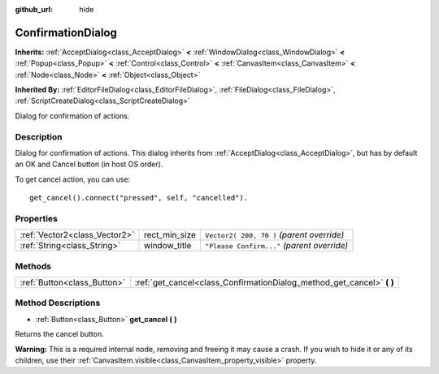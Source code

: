 :github_url: hide

.. Generated automatically by doc/tools/make_rst.py in Godot's source tree.
.. DO NOT EDIT THIS FILE, but the ConfirmationDialog.xml source instead.
.. The source is found in doc/classes or modules/<name>/doc_classes.

.. _class_ConfirmationDialog:

ConfirmationDialog
==================

**Inherits:** :ref:`AcceptDialog<class_AcceptDialog>` **<** :ref:`WindowDialog<class_WindowDialog>` **<** :ref:`Popup<class_Popup>` **<** :ref:`Control<class_Control>` **<** :ref:`CanvasItem<class_CanvasItem>` **<** :ref:`Node<class_Node>` **<** :ref:`Object<class_Object>`

**Inherited By:** :ref:`EditorFileDialog<class_EditorFileDialog>`, :ref:`FileDialog<class_FileDialog>`, :ref:`ScriptCreateDialog<class_ScriptCreateDialog>`

Dialog for confirmation of actions.

Description
-----------

Dialog for confirmation of actions. This dialog inherits from :ref:`AcceptDialog<class_AcceptDialog>`, but has by default an OK and Cancel button (in host OS order).

To get cancel action, you can use:

::

    get_cancel().connect("pressed", self, "cancelled").

Properties
----------

+-------------------------------+---------------+---------------------------------------------+
| :ref:`Vector2<class_Vector2>` | rect_min_size | ``Vector2( 200, 70 )`` *(parent override)*  |
+-------------------------------+---------------+---------------------------------------------+
| :ref:`String<class_String>`   | window_title  | ``"Please Confirm..."`` *(parent override)* |
+-------------------------------+---------------+---------------------------------------------+

Methods
-------

+-----------------------------+---------------------------------------------------------------------------+
| :ref:`Button<class_Button>` | :ref:`get_cancel<class_ConfirmationDialog_method_get_cancel>` **(** **)** |
+-----------------------------+---------------------------------------------------------------------------+

Method Descriptions
-------------------

.. _class_ConfirmationDialog_method_get_cancel:

- :ref:`Button<class_Button>` **get_cancel** **(** **)**

Returns the cancel button.

**Warning:** This is a required internal node, removing and freeing it may cause a crash. If you wish to hide it or any of its children, use their :ref:`CanvasItem.visible<class_CanvasItem_property_visible>` property.

.. |virtual| replace:: :abbr:`virtual (This method should typically be overridden by the user to have any effect.)`
.. |const| replace:: :abbr:`const (This method has no side effects. It doesn't modify any of the instance's member variables.)`
.. |vararg| replace:: :abbr:`vararg (This method accepts any number of arguments after the ones described here.)`

